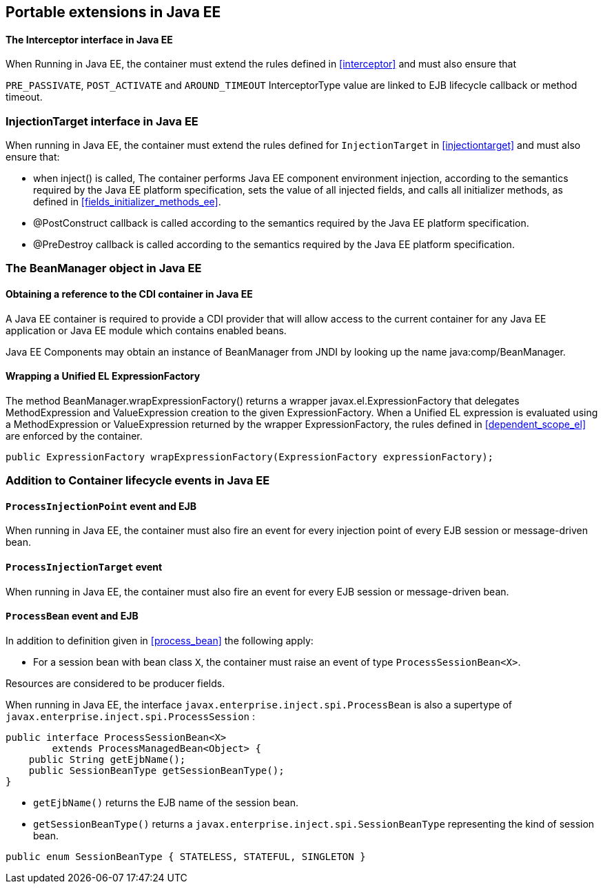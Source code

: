 [[spi_ee]]

== Portable extensions in Java EE

[[interceptor_ee]]

==== The +Interceptor+ interface in Java EE

When Running in Java EE, the container must extend the rules defined in <<interceptor>> and must also ensure that
 
`PRE_PASSIVATE`, `POST_ACTIVATE` and `AROUND_TIMEOUT` InterceptorType value are linked to EJB lifecycle callback or method timeout. 

[[injectiontarget_ee]]

=== +InjectionTarget+ interface in Java EE

When running in Java EE, the container must extend the rules defined for `InjectionTarget` in <<injectiontarget>> and must also ensure that:

* when +inject()+ is called, The container performs Java EE component environment injection, according to the semantics required by the Java EE platform specification, sets the value of all injected fields, and calls all initializer methods, as defined in <<fields_initializer_methods_ee>>.
* +@PostConstruct+ callback is called according to the semantics required by the Java EE platform specification.
* +@PreDestroy+ callback is called according to the semantics required by the Java EE platform specification.


[[beanmanager_ee]]

=== The +BeanManager+ object in Java EE

[[provider_ee]]

==== Obtaining a reference to the CDI container in Java EE

A Java EE container is required to provide a CDI provider that will allow access to the current container for any Java EE application or Java EE module which contains enabled beans.

Java EE Components may obtain an instance of +BeanManager+ from JNDI by looking up the name +java:comp/BeanManager+.

[[bm_wrap_expressionfactory]]

==== Wrapping a Unified EL +ExpressionFactory+

The method +BeanManager.wrapExpressionFactory()+ returns a wrapper +javax.el.ExpressionFactory+ that delegates +MethodExpression+ and +ValueExpression+ creation to the given +ExpressionFactory+. When a Unified EL expression is evaluated using a +MethodExpression+ or +ValueExpression+ returned by the wrapper +ExpressionFactory+, the rules defined in <<dependent_scope_el>> are enforced by the container.

[source, java]
----
public ExpressionFactory wrapExpressionFactory(ExpressionFactory expressionFactory);
----


[[init_events_ee]]

=== Addition to Container lifecycle events in Java EE

[[process_injection_point_ee]]

==== `ProcessInjectionPoint` event and EJB

When running in Java EE, the container must also fire an event for every injection point of every EJB session or message-driven bean.

[[process_injection_target_ee]]

==== `ProcessInjectionTarget` event

When running in Java EE, the container must also fire an event for every EJB session or message-driven bean.

[[process_bean_ee]]

==== `ProcessBean` event and EJB

In addition to definition given in <<process_bean>> the following apply:

* For a session bean with bean class `X`, the container must raise an event of type `ProcessSessionBean<X>`.

Resources are considered to be producer fields.

When running in Java EE, the interface `javax.enterprise.inject.spi.ProcessBean` is also a supertype of `javax.enterprise.inject.spi.ProcessSession` :

[source, java]
----
public interface ProcessSessionBean<X>
        extends ProcessManagedBean<Object> {
    public String getEjbName();
    public SessionBeanType getSessionBeanType();
}
----

* `getEjbName()` returns the EJB name of the session bean.
* `getSessionBeanType()` returns a `javax.enterprise.inject.spi.SessionBeanType` representing the kind of session bean.

[source, java]
----
public enum SessionBeanType { STATELESS, STATEFUL, SINGLETON }
----

